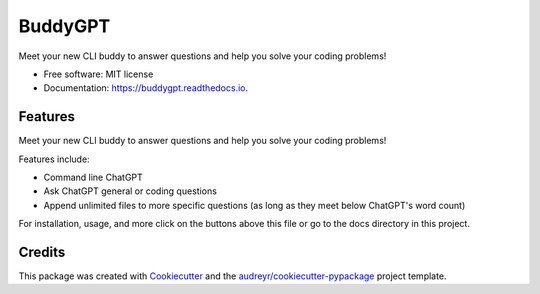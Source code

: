 ========
BuddyGPT
========


.. image:: https://img.shields.io/pypi/v/buddygpt.svg
        :target: https://pypi.python.org/pypi/buddygpt

.. image:: https://img.shields.io/travis/jonangeles-sanchez/buddygpt.svg
        :target: https://travis-ci.com/jonangeles-sanchez/buddygpt

.. image:: https://readthedocs.org/projects/buddygpt/badge/?version=latest
        :target: https://buddygpt.readthedocs.io/en/latest/?version=latest
        :alt: Documentation Status


.. image:: https://pyup.io/repos/github/jonangeles-sanchez/buddygpt/shield.svg
     :target: https://pyup.io/repos/github/jonangeles-sanchez/buddygpt/
     :alt: Updates



Meet your new CLI buddy to answer questions and help you solve your coding problems!


* Free software: MIT license
* Documentation: https://buddygpt.readthedocs.io.


Features
--------
Meet your new CLI buddy to answer questions and help you solve your coding problems!


Features include:

* Command line ChatGPT
* Ask ChatGPT general or coding questions
* Append unlimited files to more specific questions (as long as they meet below ChatGPT's word count)

For installation, usage, and more click on the buttons above this file or go to the docs directory in this project.

Credits
-------

This package was created with Cookiecutter_ and the `audreyr/cookiecutter-pypackage`_ project template.

.. _Cookiecutter: https://github.com/audreyr/cookiecutter
.. _`audreyr/cookiecutter-pypackage`: https://github.com/audreyr/cookiecutter-pypackage
